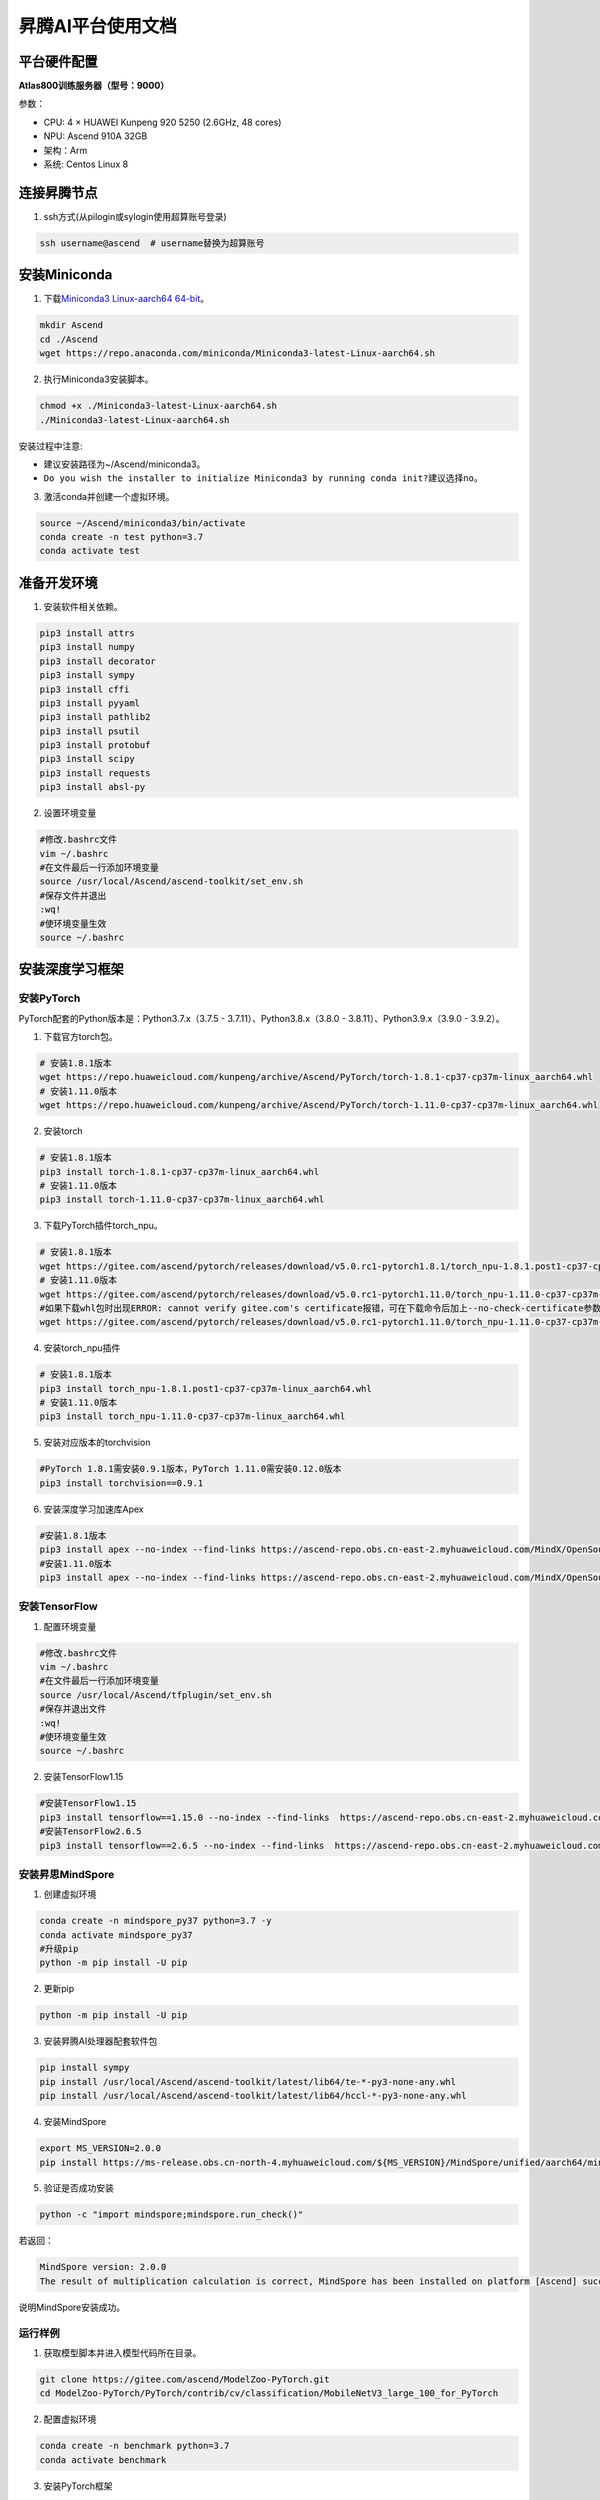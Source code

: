 昇腾AI平台使用文档
==================

平台硬件配置
------------

**Atlas800训练服务器（型号：9000）**

参数：

-  CPU: 4 × HUAWEI Kunpeng 920 5250 (2.6GHz, 48 cores)
-  NPU: Ascend 910A 32GB
-  架构：Arm
-  系统: Centos Linux 8

连接昇腾节点
------------

1. ssh方式(从pilogin或sylogin使用超算账号登录)

.. code:: shell

   ssh username@ascend  # username替换为超算账号

安装Miniconda
-------------

1. 下载\ `Miniconda3 Linux-aarch64
   64-bit <https://repo.anaconda.com/miniconda/Miniconda3-latest-Linux-x86_64.sh>`__\ 。

.. code:: shell

   mkdir Ascend
   cd ./Ascend
   wget https://repo.anaconda.com/miniconda/Miniconda3-latest-Linux-aarch64.sh

2. 执行Miniconda3安装脚本。

.. code:: shell

   chmod +x ./Miniconda3-latest-Linux-aarch64.sh
   ./Miniconda3-latest-Linux-aarch64.sh

安装过程中注意:

-  建议安装路径为~/Ascend/miniconda3。
-  ``Do you wish the installer to initialize Miniconda3 by running conda init?``\ 建议选择\ ``no``\ 。

3. 激活conda并创建一个虚拟环境。

.. code:: shell

   source ~/Ascend/miniconda3/bin/activate
   conda create -n test python=3.7
   conda activate test

准备开发环境
------------

1. 安装软件相关依赖。

.. code:: shell

   pip3 install attrs
   pip3 install numpy
   pip3 install decorator
   pip3 install sympy
   pip3 install cffi
   pip3 install pyyaml
   pip3 install pathlib2
   pip3 install psutil
   pip3 install protobuf
   pip3 install scipy
   pip3 install requests
   pip3 install absl-py

2. 设置环境变量

.. code:: shell

   #修改.bashrc文件
   vim ~/.bashrc
   #在文件最后一行添加环境变量
   source /usr/local/Ascend/ascend-toolkit/set_env.sh
   #保存文件并退出
   :wq!
   #使环境变量生效
   source ~/.bashrc

安装深度学习框架
----------------

安装PyTorch
~~~~~~~~~~~

PyTorch配套的Python版本是：Python3.7.x（3.7.5 -
3.7.11）、Python3.8.x（3.8.0 - 3.8.11）、Python3.9.x（3.9.0 - 3.9.2）。

1. 下载官方torch包。

.. code:: shell

   # 安装1.8.1版本
   wget https://repo.huaweicloud.com/kunpeng/archive/Ascend/PyTorch/torch-1.8.1-cp37-cp37m-linux_aarch64.whl
   # 安装1.11.0版本
   wget https://repo.huaweicloud.com/kunpeng/archive/Ascend/PyTorch/torch-1.11.0-cp37-cp37m-linux_aarch64.whl

2. 安装torch

.. code:: shell

   # 安装1.8.1版本
   pip3 install torch-1.8.1-cp37-cp37m-linux_aarch64.whl
   # 安装1.11.0版本
   pip3 install torch-1.11.0-cp37-cp37m-linux_aarch64.whl

3. 下载PyTorch插件torch_npu。

.. code:: shell

   # 安装1.8.1版本
   wget https://gitee.com/ascend/pytorch/releases/download/v5.0.rc1-pytorch1.8.1/torch_npu-1.8.1.post1-cp37-cp37m-linux_aarch64.whl
   # 安装1.11.0版本
   wget https://gitee.com/ascend/pytorch/releases/download/v5.0.rc1-pytorch1.11.0/torch_npu-1.11.0-cp37-cp37m-linux_aarch64.whl
   #如果下载whl包时出现ERROR: cannot verify gitee.com's certificate报错，可在下载命令后加上--no-check-certificate参数避免此问题。样例代码如下所示。
   wget https://gitee.com/ascend/pytorch/releases/download/v5.0.rc1-pytorch1.11.0/torch_npu-1.11.0-cp37-cp37m-linux_aarch64.whl --no-check-certificate

4. 安装torch_npu插件

.. code:: shell

   # 安装1.8.1版本
   pip3 install torch_npu-1.8.1.post1-cp37-cp37m-linux_aarch64.whl
   # 安装1.11.0版本
   pip3 install torch_npu-1.11.0-cp37-cp37m-linux_aarch64.whl

5. 安装对应版本的torchvision

.. code:: shell

   #PyTorch 1.8.1需安装0.9.1版本，PyTorch 1.11.0需安装0.12.0版本
   pip3 install torchvision==0.9.1

6. 安装深度学习加速库Apex

.. code:: shell

   #安装1.8.1版本
   pip3 install apex --no-index --find-links https://ascend-repo.obs.cn-east-2.myhuaweicloud.com/MindX/OpenSource/pytorch1_8_1/index.html --trusted-host ascend-repo.obs.cn-east-2.myhuaweicloud.com
   #安装1.11.0版本
   pip3 install apex --no-index --find-links https://ascend-repo.obs.cn-east-2.myhuaweicloud.com/MindX/OpenSource/pytorch1_11_0/index.html --trusted-host ascend-repo.obs.cn-east-2.myhuaweicloud.com

安装TensorFlow
~~~~~~~~~~~~~~

1. 配置环境变量

.. code:: shell

   #修改.bashrc文件
   vim ~/.bashrc
   #在文件最后一行添加环境变量
   source /usr/local/Ascend/tfplugin/set_env.sh
   #保存并退出文件
   :wq!
   #使环境变量生效
   source ~/.bashrc

2. 安装TensorFlow1.15

.. code:: shell

   #安装TensorFlow1.15
   pip3 install tensorflow==1.15.0 --no-index --find-links  https://ascend-repo.obs.cn-east-2.myhuaweicloud.com/MindX/OpenSource/python/index.html --trusted-host ascend-repo.obs.cn-east-2.myhuaweicloud.com
   #安装TensorFlow2.6.5
   pip3 install tensorflow==2.6.5 --no-index --find-links  https://ascend-repo.obs.cn-east-2.myhuaweicloud.com/MindX/OpenSource/python/index.html --trusted-host ascend-repo.obs.cn-east-2.myhuaweicloud.com

安装昇思MindSpore
~~~~~~~~~~~~~~~~~

1. 创建虚拟环境

.. code:: shell

   conda create -n mindspore_py37 python=3.7 -y
   conda activate mindspore_py37
   #升级pip
   python -m pip install -U pip

2. 更新pip

.. code:: shell

   python -m pip install -U pip

3. 安装昇腾AI处理器配套软件包

.. code:: shell

   pip install sympy
   pip install /usr/local/Ascend/ascend-toolkit/latest/lib64/te-*-py3-none-any.whl
   pip install /usr/local/Ascend/ascend-toolkit/latest/lib64/hccl-*-py3-none-any.whl

4. 安装MindSpore

.. code:: shell

   export MS_VERSION=2.0.0
   pip install https://ms-release.obs.cn-north-4.myhuaweicloud.com/${MS_VERSION}/MindSpore/unified/aarch64/mindspore-${MS_VERSION/-/}-cp37-cp37m-linux_aarch64.whl --trusted-host ms-release.obs.cn-north-4.myhuaweicloud.com -i https://pypi.tuna.tsinghua.edu.cn/simple

5. 验证是否成功安装

.. code:: shell

   python -c "import mindspore;mindspore.run_check()"

若返回：

.. code:: shell

   MindSpore version: 2.0.0
   The result of multiplication calculation is correct, MindSpore has been installed on platform [Ascend] successfully!

说明MindSpore安装成功。

运行样例
~~~~~~~~

1. 获取模型脚本并进入模型代码所在目录。

.. code:: shell

   git clone https://gitee.com/ascend/ModelZoo-PyTorch.git
   cd ModelZoo-PyTorch/PyTorch/contrib/cv/classification/MobileNetV3_large_100_for_PyTorch

2. 配置虚拟环境

.. code:: shell

   conda create -n benchmark python=3.7
   conda activate benchmark

3. 安装PyTorch框架

见\ `安装PyTorch <#安装PyTorch>`__\ 小节

4. 安装依赖

.. code:: shell

   cd ModelZoo-PyTorch/PyTorch/contrib/cv/classification/MobileNetV3_large_100_for_PyTorch

5. 获取数据集

.. code:: shell

   cd /home/tiny-imagenet-200.zip ./
   unzip tiny-imagenet-200.zip

6. 运行训练脚本

.. code:: shell

   bash ./test/train_full_1p.sh --data_path=./tiny-imagenet-200

PyTorch模型迁移
---------------

自动迁移
~~~~~~~~

1. 配置环境变量。

.. code:: shell

   export PYTHONPATH=/usr/local/Ascend/ascend-toolkit/latest/tools/ms_fmk_transplt/torch_npu_bridge/:$PYTHONPATH

2. 在训练脚本中导入以下库代码。

.. code:: shell

   import torch
   import torch_npu
   .....
   from torch_npu.contrib import transfer_to_npu

迁移分析工具
~~~~~~~~~~~~

利用PyTorch迁移分析工具能够分析代码中API的支持情况。

1. 环境准备

.. code:: shell

   pip3 install pandas
   pip3 install libcst
   pip3 install jedi

2. 进入迁移工具所在路径

.. code:: shell

   cd /usr/local/Ascend/ascend-toolkit/latest/tools/ms_fmk_transplt/

3. 执行脚本迁移分析任务

参数说明： - -i: 要进行迁移的原始脚本文件所在文件夹路径 - -o:
脚本迁移结果文件输出路径。 - -v: 脚本迁移结果文件输出路径。

.. code:: shell

   ./pytorch_gpu2npu.sh -i 原始脚本路径 -o 脚本迁移结果输出路径 -v 原始脚本框架版本

4. 查看结果文件

.. code:: shell

   ├── xxx_msft/xxx_msft_multi              // 脚本迁移结果输出目录
   │   ├── 生成脚本文件                 // 与迁移前的脚本文件目录结构一致
   │   ├── msFmkTranspltlog.txt         // 脚本迁移过程日志文件，日志文件限制大小为1M，若超过限制将分多个文件进行存储，最多不会超过10个
   │   ├── cuda_op_list.csv            //分析出的cuda算子列表
   │   ├── unknown_api.csv             //支持情况存疑的API列表
   │   ├── unsupported_api.csv         //不支持的API列表
   │   ├── change_list.csv              // 修改记录文件
   │   ├── run_distributed_npu.sh       // 多卡启动shell脚本
   │   ├── ascend_function              // 如果启用了Replace Unsupported APIs参数，会生成该包含等价算子的目录
   │   ├── ascend_modelarts_function
   │   │   ├── modelarts_path_manager.py    // 启用ModelArts参数，会生成该路径映射适配层代码文件
   │   │   ├── path_mapping_config.py       // 启用ModelArts参数，会生成该路径映射配置文件

关于迁移工具的高级功能，请见昇腾文档\ `《分析迁移工具》 <https://www.hiascend.com/document/detail/zh/canncommercial/63RC1/devtools/auxiliarydevtool/atlasfmkt_16_0001.html>`__\ 中的“msFmkTransplt”章节。

迁移单卡脚本为多卡脚本
~~~~~~~~~~~~~~~~~~~~~~

目前节点仅支持单机多卡（最多8卡）

1. 在主函数中适当位置修改训练代码

.. code:: python

   #传入local_rank, world_size
   local_rank = int(os.environ["LOCAL_RANK"])
   world_size = int(os.environ["WORLD_SIZE"])

   #用local_rank自动获取device号
   device = torch.device('npu', local_rank)

   #初始化，将通信方式设置为hccl
   torch.distributed.init_process_group(backend="hccl",rank=local_rank)

   #在初始化时确定当前的device
   torch_npu.npu.set_device(device)

   #获取训练数据集后，设置train_sampler
   train_sampler = torch.utils.data.distributed.DistributedSampler(train_data)

   #定义模型后，开启DDP模式
   model = torch.nn.parallel.DistributedDataParallel(model, device_ids=[local_rank], output_device=local_rank)

   #将train_dataloader与train_sampler相结合
   train_dataloader = DataLoader(dataset = train_data, batch_size=batch_size, sampler = train_sampler)

2. 编写拉起多卡训练脚本

脚本命名为\ ``train.sh``

.. code:: shell

   #两卡训练示例脚本
   source env_npu.sh
   cur_path=`pwd`
   if [ $(uname -m) = "aarch64" ]
   then
       #配置多卡端口
       export MASTER_ADDR=127.0.0.1
       export MASTER_PORT=29500
       export WORLD_SIZE=2
       #配置多进程绑核
       for i in $(seq 0 1)
       do
               export LOCAL_RANK=$i
               let p_start=0+24*i
               let p_end=23+24*i
               #启动训练，参数根据训练代码进行自定义
               nohup taskset -c $p_start-$p_end python3 -u train.py --local_rank=$i > ${cur_path}/train.log 2>&1 &
       done
   else
       python3 -m torch.distributed.launch --nproc_per_node=2 train.py > ${cur_path}/train_x86.log 2>&1 &
   fi

3. 启动多卡训练

.. code:: shell

   bash ./train.sh

安装MEGA-Protein
----------------

`MEGA-Protein <https://gitee.com/mindspore/mindscience/tree/master/MindSPONGE/applications/MEGAProtein#mega-protein>`__\ 是北大高毅勤老师团队与华为MindSpore科学计算团队合作开发的蛋白质结构预测工具，针对AlphaFold2数据前处理耗时过长、缺少MSA时预测精度不准、缺乏通用评估结构质量工具的问题进行创新优化。

MEGA-Fold蛋白质结构预测推理
~~~~~~~~~~~~~~~~~~~~~~~~~~~

1. `安装昇思MindSpore框架 <#安装昇思MindSpore>`__

2. 下载\ `MindScience套件 <https://gitee.com/mindspore/mindscience>`__

.. code:: shell

   git clone https://gitee.com/mindspore/mindscience.git

3. 安装MindSpore SPONGE 计算生物领域套件

.. code:: shell

   cd ./mindscience/MindSPONGE/
   pip install -r requirements.txt
   pip install mindsponge-ascend

4. 配置数据库检索路径

根据数据库安装情况配置config/data.yaml中数据库搜索的相关配置database_search

.. code:: shell

   cd ./applications/MEGAProtein/
   vim ./config/data.yaml

   # configuration for template search
   hhsearch_binary_path: "/home/megaprotein/hhsuite/bin/hhsearch" HHsearch可执行文件路径
   kalign_binary_path: "/home/megaprotein/kalign/kalign" kalign可执行文件路径
   pdb70_database_path: "/home/megaprotein/pdb70/pdb70" {pdb70文件夹}/pdb70
   mmcif_dir: "/scratch/share/AlphaFold/data/pdb_mmcif/mmcif_files" mmcif文件夹
   obsolete_pdbs_path: "/scratch/share/AlphaFold/data/pdb_mmcif/obsolete.dat" PDB IDs的映射文件路径
   max_template_date: "2100-01-01" 模板搜索截止时间，该时间点之后的模板会被过滤掉，默认值"2100-01-01"
   # configuration for Multiple Sequence Alignment
   mmseqs_binary: "/home/megaprotein/mmseqs/bin/mmseqs" MMseqs2可执行文件路径
   uniref30_path: "/home/megaprotein/uniref30_2103/uniref30_2103_db" {uniref30文件夹}/uniref30_2103_db
   database_envdb_dir: "/home/megaprotein/colabfold_envdb_202108/colabfold_envdb_202108_db" {colabfold_envdb文件夹}/colabfold_envdb_202108_db
   a3m_result_path: "./a3m_result/" mmseqs2检索结果(msa)的保存路径，默认值"./a3m_result/"

3. 运行推理程序

.. code:: shell

   python main.py \
   --data_config ./config/data.yaml \ #数据预处理参数配置
   --model_config ./config/model.yaml \ #模型超参配置
   --run_platform Ascend \ #运行后端，Ascend或者GPU，默认Ascend
   --input_path INPUT_FILE_PATH \ #输入文件目录，可包含多个.fasta/.pkl文件
   --use_pkl \ #使用pkl数据作为输入，默认False
   --checkpoint_path CHECKPOINT_PATH \模型权重文件路径

参考资料
--------

https://support.huawei.com/enterprise/zh/doc/EDOC1100289999/4fc08621

https://www.hiascend.com/document/detail/zh/canncommercial/63RC1/overview/index.html

https://gitee.com/mindspore/mindscience/tree/master/MindSPONGE/applications/MEGAProtein#mega-protein

https://gitee.com/ascend/modelzoo

FAQ
---

